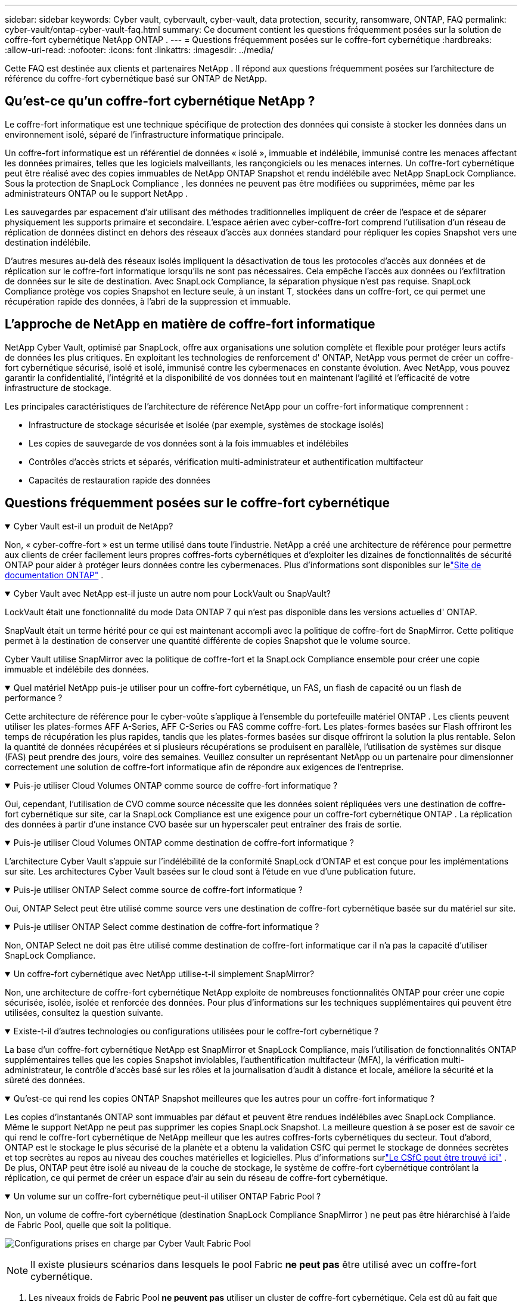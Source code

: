 ---
sidebar: sidebar 
keywords: Cyber vault, cybervault, cyber-vault, data protection, security, ransomware, ONTAP, FAQ 
permalink: cyber-vault/ontap-cyber-vault-faq.html 
summary: Ce document contient les questions fréquemment posées sur la solution de coffre-fort cybernétique NetApp ONTAP . 
---
= Questions fréquemment posées sur le coffre-fort cybernétique
:hardbreaks:
:allow-uri-read: 
:nofooter: 
:icons: font
:linkattrs: 
:imagesdir: ../media/


[role="lead"]
Cette FAQ est destinée aux clients et partenaires NetApp .  Il répond aux questions fréquemment posées sur l'architecture de référence du coffre-fort cybernétique basé sur ONTAP de NetApp.



== Qu'est-ce qu'un coffre-fort cybernétique NetApp ?

Le coffre-fort informatique est une technique spécifique de protection des données qui consiste à stocker les données dans un environnement isolé, séparé de l'infrastructure informatique principale.

Un coffre-fort informatique est un référentiel de données « isolé », immuable et indélébile, immunisé contre les menaces affectant les données primaires, telles que les logiciels malveillants, les rançongiciels ou les menaces internes.  Un coffre-fort cybernétique peut être réalisé avec des copies immuables de NetApp ONTAP Snapshot et rendu indélébile avec NetApp SnapLock Compliance.  Sous la protection de SnapLock Compliance , les données ne peuvent pas être modifiées ou supprimées, même par les administrateurs ONTAP ou le support NetApp .

Les sauvegardes par espacement d'air utilisant des méthodes traditionnelles impliquent de créer de l'espace et de séparer physiquement les supports primaire et secondaire.  L'espace aérien avec cyber-coffre-fort comprend l'utilisation d'un réseau de réplication de données distinct en dehors des réseaux d'accès aux données standard pour répliquer les copies Snapshot vers une destination indélébile.

D’autres mesures au-delà des réseaux isolés impliquent la désactivation de tous les protocoles d’accès aux données et de réplication sur le coffre-fort informatique lorsqu’ils ne sont pas nécessaires.  Cela empêche l’accès aux données ou l’exfiltration de données sur le site de destination.  Avec SnapLock Compliance, la séparation physique n’est pas requise.  SnapLock Compliance protège vos copies Snapshot en lecture seule, à un instant T, stockées dans un coffre-fort, ce qui permet une récupération rapide des données, à l'abri de la suppression et immuable.



== L'approche de NetApp en matière de coffre-fort informatique

NetApp Cyber Vault, optimisé par SnapLock, offre aux organisations une solution complète et flexible pour protéger leurs actifs de données les plus critiques.  En exploitant les technologies de renforcement d' ONTAP, NetApp vous permet de créer un coffre-fort cybernétique sécurisé, isolé et isolé, immunisé contre les cybermenaces en constante évolution.  Avec NetApp, vous pouvez garantir la confidentialité, l’intégrité et la disponibilité de vos données tout en maintenant l’agilité et l’efficacité de votre infrastructure de stockage.

Les principales caractéristiques de l'architecture de référence NetApp pour un coffre-fort informatique comprennent :

* Infrastructure de stockage sécurisée et isolée (par exemple, systèmes de stockage isolés)
* Les copies de sauvegarde de vos données sont à la fois immuables et indélébiles
* Contrôles d'accès stricts et séparés, vérification multi-administrateur et authentification multifacteur
* Capacités de restauration rapide des données




== Questions fréquemment posées sur le coffre-fort cybernétique

.Cyber Vault est-il un produit de NetApp?
[%collapsible%open]
====
Non, « cyber-coffre-fort » est un terme utilisé dans toute l’industrie.  NetApp a créé une architecture de référence pour permettre aux clients de créer facilement leurs propres coffres-forts cybernétiques et d'exploiter les dizaines de fonctionnalités de sécurité ONTAP pour aider à protéger leurs données contre les cybermenaces.  Plus d'informations sont disponibles sur lelink:https://docs.netapp.com/us-en/netapp-solutions/cyber-vault/ontap-cyber-vault-overview.html["Site de documentation ONTAP"^] .

====
.Cyber Vault avec NetApp est-il juste un autre nom pour LockVault ou SnapVault?
[%collapsible%open]
====
LockVault était une fonctionnalité du mode Data ONTAP 7 qui n'est pas disponible dans les versions actuelles d' ONTAP.

SnapVault était un terme hérité pour ce qui est maintenant accompli avec la politique de coffre-fort de SnapMirror.  Cette politique permet à la destination de conserver une quantité différente de copies Snapshot que le volume source.

Cyber Vault utilise SnapMirror avec la politique de coffre-fort et la SnapLock Compliance ensemble pour créer une copie immuable et indélébile des données.

====
.Quel matériel NetApp puis-je utiliser pour un coffre-fort cybernétique, un FAS, un flash de capacité ou un flash de performance ?
[%collapsible%open]
====
Cette architecture de référence pour le cyber-voûte s'applique à l'ensemble du portefeuille matériel ONTAP .  Les clients peuvent utiliser les plates-formes AFF A-Series, AFF C-Series ou FAS comme coffre-fort.  Les plates-formes basées sur Flash offriront les temps de récupération les plus rapides, tandis que les plates-formes basées sur disque offriront la solution la plus rentable.  Selon la quantité de données récupérées et si plusieurs récupérations se produisent en parallèle, l'utilisation de systèmes sur disque (FAS) peut prendre des jours, voire des semaines.  Veuillez consulter un représentant NetApp ou un partenaire pour dimensionner correctement une solution de coffre-fort informatique afin de répondre aux exigences de l'entreprise.

====
.Puis-je utiliser Cloud Volumes ONTAP comme source de coffre-fort informatique ?
[%collapsible%open]
====
Oui, cependant, l'utilisation de CVO comme source nécessite que les données soient répliquées vers une destination de coffre-fort cybernétique sur site, car la SnapLock Compliance est une exigence pour un coffre-fort cybernétique ONTAP .  La réplication des données à partir d'une instance CVO basée sur un hyperscaler peut entraîner des frais de sortie.

====
.Puis-je utiliser Cloud Volumes ONTAP comme destination de coffre-fort informatique ?
[%collapsible%open]
====
L'architecture Cyber Vault s'appuie sur l'indélébilité de la conformité SnapLock d'ONTAP et est conçue pour les implémentations sur site.  Les architectures Cyber Vault basées sur le cloud sont à l'étude en vue d'une publication future.

====
.Puis-je utiliser ONTAP Select comme source de coffre-fort informatique ?
[%collapsible%open]
====
Oui, ONTAP Select peut être utilisé comme source vers une destination de coffre-fort cybernétique basée sur du matériel sur site.

====
.Puis-je utiliser ONTAP Select comme destination de coffre-fort informatique ?
[%collapsible%open]
====
Non, ONTAP Select ne doit pas être utilisé comme destination de coffre-fort informatique car il n'a pas la capacité d'utiliser SnapLock Compliance.

====
.Un coffre-fort cybernétique avec NetApp utilise-t-il simplement SnapMirror?
[%collapsible%open]
====
Non, une architecture de coffre-fort cybernétique NetApp exploite de nombreuses fonctionnalités ONTAP pour créer une copie sécurisée, isolée, isolée et renforcée des données.  Pour plus d'informations sur les techniques supplémentaires qui peuvent être utilisées, consultez la question suivante.

====
.Existe-t-il d’autres technologies ou configurations utilisées pour le coffre-fort cybernétique ?
[%collapsible%open]
====
La base d'un coffre-fort cybernétique NetApp est SnapMirror et SnapLock Compliance, mais l'utilisation de fonctionnalités ONTAP supplémentaires telles que les copies Snapshot inviolables, l'authentification multifacteur (MFA), la vérification multi-administrateur, le contrôle d'accès basé sur les rôles et la journalisation d'audit à distance et locale, améliore la sécurité et la sûreté des données.

====
.Qu'est-ce qui rend les copies ONTAP Snapshot meilleures que les autres pour un coffre-fort informatique ?
[%collapsible%open]
====
Les copies d'instantanés ONTAP sont immuables par défaut et peuvent être rendues indélébiles avec SnapLock Compliance.  Même le support NetApp ne peut pas supprimer les copies SnapLock Snapshot.  La meilleure question à se poser est de savoir ce qui rend le coffre-fort cybernétique de NetApp meilleur que les autres coffres-forts cybernétiques du secteur.  Tout d’abord, ONTAP est le stockage le plus sécurisé de la planète et a obtenu la validation CSfC qui permet le stockage de données secrètes et top secrètes au repos au niveau des couches matérielles et logicielles.  Plus d'informations surlink:https://www.netapp.com/esg/trust-center/compliance/CSfC-Program/["Le CSfC peut être trouvé ici"^] .  De plus, ONTAP peut être isolé au niveau de la couche de stockage, le système de coffre-fort cybernétique contrôlant la réplication, ce qui permet de créer un espace d'air au sein du réseau de coffre-fort cybernétique.

====
.Un volume sur un coffre-fort cybernétique peut-il utiliser ONTAP Fabric Pool ?
[%collapsible%open]
====
Non, un volume de coffre-fort cybernétique (destination SnapLock Compliance SnapMirror ) ne peut pas être hiérarchisé à l'aide de Fabric Pool, quelle que soit la politique.

image:ontap-cyber-vault-fabric-pool-configurations.png["Configurations prises en charge par Cyber Vault Fabric Pool"]


NOTE: Il existe plusieurs scénarios dans lesquels le pool Fabric *ne peut pas* être utilisé avec un coffre-fort cybernétique.

. Les niveaux froids de Fabric Pool *ne peuvent pas* utiliser un cluster de coffre-fort cybernétique.  Cela est dû au fait que l’activation du protocole S3 invalide la nature sécurisée de l’architecture de référence du coffre-fort cybernétique.  De plus, le bucket S3 utilisé pour le pool Fabric ne peut pas être protégé.
. Les volumes de SnapLock Compliance sur le coffre-fort cybernétique *ne peuvent pas* être hiérarchisés vers un compartiment S3 car les données sont verrouillées dans le volume.


image:ontap-cyber-vault-fabric-pool-config-p-s-cv.png["Configurations prises en charge par Cyber Vault Fabric Pool pour les relations en cascade"]

====
.ONTAP S3 Worm est-il disponible sur un coffre-fort informatique ?
[%collapsible%open]
====
Non, S3 est un protocole d’accès aux données qui invalide la nature sécurisée de l’architecture de référence.

====
.NetApp Cyber Vault fonctionne-t-il sur une personnalité ou un profil ONTAP différent ?
[%collapsible%open]
====
Non, c'est une architecture de référence.  Les clients peuvent utiliser lelink:ontap-create-cyber-vault-task.html["architecture de référence"] et construire un coffre-fort cybernétique, ou peut utiliser lelink:ontap-cyber-vault-ps-overview.html["Scripts PowerShell pour créer, renforcer et valider"] un coffre-fort cybernétique.

====
.Puis-je activer des protocoles de données tels que NFS, SMB et S3 dans un coffre-fort informatique ?
[%collapsible%open]
====
Par défaut, les protocoles de données doivent être désactivés sur le coffre-fort informatique pour le sécuriser.  Cependant, des protocoles de données peuvent être activés sur le coffre-fort informatique pour accéder aux données à des fins de récupération ou en cas de besoin.  Cela doit être fait de manière temporaire et désactivé une fois la récupération terminée.

====
.Pouvez-vous convertir un environnement SnapVault existant en un coffre-fort numérique ou devez-vous tout réensemencer ?
[%collapsible%open]
====
Oui. On pourrait prendre un système qui est une destination SnapMirror (avec une politique de coffre-fort), désactiver les protocoles de données, renforcer le système selon lelink:https://docs.netapp.com/us-en/ontap/ontap-security-hardening/security-hardening-overview.html["Guide de durcissement ONTAP"^] , isolez-le dans un emplacement sécurisé et suivez les autres procédures de l'architecture de référence pour en faire un coffre-fort cybernétique sans avoir à réensemencer la destination.

====
*Vous avez des questions supplémentaires ?*  Veuillez envoyer un e-mail à mailto:ng-cyber-vault@netapp.com[ng-cyber-vault@netapp.com^,Questions sur Cyber Vault,J'aimerais en savoir plus sur : ] avec vos questions !  Nous répondrons et ajouterons vos questions à la FAQ.
